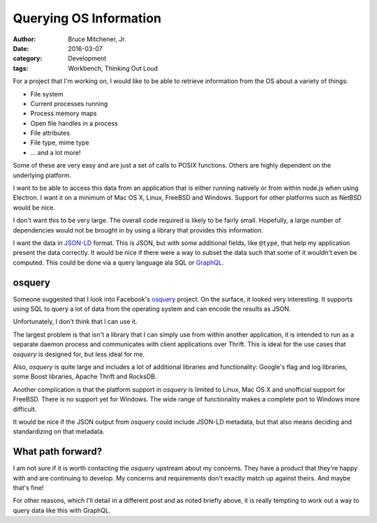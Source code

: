 Querying OS Information
#######################

:author: Bruce Mitchener, Jr.
:date: 2016-03-07
:category: Development
:tags: Workbench, Thinking Out Loud

For a project that I'm working on, I would like to be able to retrieve
information from the OS about a variety of things:

* File system
* Current processes running
* Process memory maps
* Open file handles in a process
* File attributes
* File type, mime type
* ... and a lot more!

Some of these are very easy and are just a set of calls to POSIX functions.
Others are highly dependent on the underlying platform.

I want to be able to access this data from an application that is either
running natively or from within node.js when using Electron. I want it on
a minimum of Mac OS X, Linux, FreeBSD and Windows. Support for other
platforms such as NetBSD would be nice.

I don't want this to be very large. The overall code required is likely to
be fairly small. Hopefully, a large number of dependencies would not be
brought in by using a library that provides this information.

I want the data in `JSON-LD`_ format. This is JSON, but with some additional
fields, like ``@type``, that help my application present the data correctly.
It would be nice if there were a way to subset the data such that some of it
wouldn't even be computed. This could be done via a query language ala SQL
or `GraphQL`_.

osquery
-------

Someone suggested that I look into Facebook's `osquery`_ project. On the
surface, it looked very interesting. It supports using SQL to query a
lot of data from the operating system and can encode the results as JSON.

Unfortunately, I don't think that I can use it.

The largest problem is that isn't a library that I can simply use from within
another application, it is intended to run as a separate daemon process
and communicates with client applications over Thrift. This is ideal for the
use cases that *osquery* is designed for, but less ideal for me.

Also, *osquery* is quite large and includes a lot of additional libraries
and functionality: Google's flag and log libraries, some Boost libraries,
Apache Thrift and RocksDB.

Another complication is that the platform support in *osquery* is limited
to Linux, Mac OS X and unofficial support for FreeBSD. There is no support
yet for Windows. The wide range of functionality makes a complete port to
Windows more difficult.

It would be nice if the JSON output from *osquery* could include JSON-LD
metadata, but that also means deciding and standardizing on that metadata.

What path forward?
------------------

I am not sure if it is worth contacting the *osquery* upstream about my
concerns. They have a product that they're happy with and are continuing
to develop. My concerns and requirements don't exactly match up against
theirs. And maybe that's fine!

For other reasons, which I'll detail in a different post and as noted
briefly above, it is really tempting to work out a way to query data like
this with GraphQL.

.. _JSON-LD: http://json-ld.org/
.. _GraphQL: http://graphql.org/
.. _osquery: https://osquery.io/
